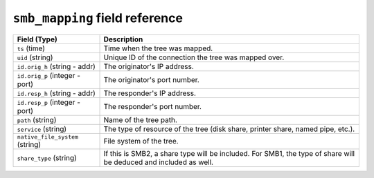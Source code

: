 ``smb_mapping`` field reference
-------------------------------

.. list-table::
   :header-rows: 1
   :class: longtable
   :widths: 1 3

   * - Field (Type)
     - Description

   * - ``ts`` (time)
     - Time when the tree was mapped.

   * - ``uid`` (string)
     - Unique ID of the connection the tree was mapped over.

   * - ``id.orig_h`` (string - addr)
     - The originator's IP address.

   * - ``id.orig_p`` (integer - port)
     - The originator's port number.

   * - ``id.resp_h`` (string - addr)
     - The responder's IP address.

   * - ``id.resp_p`` (integer - port)
     - The responder's port number.

   * - ``path`` (string)
     - Name of the tree path.

   * - ``service`` (string)
     - The type of resource of the tree (disk share, printer share, named pipe, etc.).

   * - ``native_file_system`` (string)
     - File system of the tree.

   * - ``share_type`` (string)
     - If this is SMB2, a share type will be included.  For SMB1,
       the type of share will be deduced and included as well.
